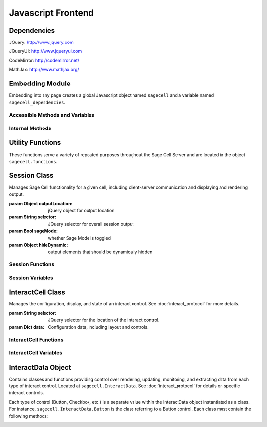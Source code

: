 .. _js:

Javascript Frontend
===================

.. default-domain:: js


Dependencies
^^^^^^^^^^^^
JQuery: http://www.jquery.com

JQueryUI: http://www.jqueryui.com

CodeMirror: http://codemirror.net/

MathJax: http://www.mathjax.org/


Embedding Module
^^^^^^^^^^^^^^^^

Embedding into any page creates a global Javascript object named ``sagecell`` and a variable named ``sagecell_dependencies``.


Accessible Methods and Variables
________________________________


.. _sagecell.templates_embed:
.. attribute:: sagecell.templates

   Built-in embedding templates. See :ref:`templates <Templates>` in the
   Embedding documentation for more information.

.. _sagecell.init_embed:
.. function:: sagecell.init(callback)

   Initializes Sage Cell embedding capabilities and loads external CSS and
   Javascript libraries.

   :param Function callback: Callback function to be executed after all external
     libraries have loaded.

.. _sagecell.makeSagecell:
.. function:: sagecell.makeSagecell(args)

   Constructs a Sage Cell instance. This function itself mainly interprets
   configuration information; the majority of the actual rendering is done by
   :ref:`sagecell.initCell() <sagecell.initCell>`.

   :param Dict args: Dictionary containing Sage Cell configuration information.
      See :ref:`customization <Customization>` for more information.
   :returns: Dictionary of Sage Cell information used by other methods.

.. _sagecell.deleteSagecell:
.. function:: sagecell.deleteSagecell(sagecellinfo)

   Deletes a Sage Cell instance.

   :param Dict sagecell info: Dictionary of Sage Cell information returned by
      :ref:`sagecell.makeSagecell() <sagecell.makeSagecell>`.

.. _sagecell.moveInputForm:
.. function:: sagecell.moveInputForm(sagecellinfo)

   Moves form elements of a Sage Cell instance outside of that instance's
   embedding context (most useful in cases where a Sage Cell is embedded
   within an external form which, on submission, should not send Sage Cell
   content).

   :param Dict sagecellinfo: Dictionary of Sage Cell information returned by
      :ref:`sagecell.makeSagecell() <sagecell.makeSagecell>`.

.. _sagecell.restoreInputForm:
.. function:: sagecell.restoreInputForm(sagecellinfo)

   Restores the Sage Cell form elements moved using
   :ref:`sagecell.moveInputForm() <sagecell.moveInputForm>` to the Sage
   Cell instance's embedding context.

   :param Dict sagecellinfo: Dictionary of Sage Cell information returned by
      :ref:`sagecell.makeSagecell() <sagecell.makeSagecell>`.

Internal Methods
________________


.. _sagecell.initCell:
.. function:: sagecell.initCell(sagecellinfo)

  Called by :ref:`sagecell.makeSagecell() <sagecell.makeSagecell>`.
  Renders a Sage Cell instance.

  :param Dict sagecellinfo: Dictionary of Sage Cell configuration
    information created by
    :ref:`sagecell.makeSagecell() <sagecell.makeSagecell>`.

.. _sagecell.sendRequest:
.. function:: sagecell.sendRequest(method, url, data, callback, [files])

   Send an HTTP request to a URL using an ``XMLHttpRequest``, JSONP, or
   a form submission. This function will give the same result regardless of
   cross-origin issues.

   :param string method: HTTP method (usually "GET" or "POST")

   :param string url: URL to which to send the request. The host portion of this
     URL must be the same as the one from which the JavaScript is loaded.

   :param object data: parameters to send with the request
   
   :param function callback: a function that takes a single argument. If the
     request succeeds, the function will be called with the string containing
     the server response.

   :param Array files: if the browser supports the ``FormData`` class, an array
     of ``File`` objects to be uploaded; otherwise, an array of ``input``
     elements of ``type="file"``. This argument will be ignored if ``method`` is
     ``GET``.

.. _sagecell.renderEditor:
.. function:: sagecell.renderEditor(editor, inputLocation)

   Called by :ref:`sagecell.initCell() <sagecell.initCell>` Renders the
   code editor for a Sage Cell instance.

   :param String editor: Name of editor to be rendered
   :param inputLocation: jQuery selector corresponding to the location for Sage
      Cell input (where the editor should be created).
   :returns: ``[editor, editorData]`` where ``editor`` is the name of the
      rendered editor and ``editorData`` is additional data required to later
      modify the rendered editor.


Utility Functions
^^^^^^^^^^^^^^^^^

These functions serve a variety of repeated purposes throughout the Sage Cell Server and are located in the object ``sagecell.functions``.

.. _uuid4:
.. function:: sagecell.functions.uuid4()
    
    Creates a UUID4-compliant identifier as specified in `RFC 4122 <http://tools.ietf.org/html/rfc4122.html>`_. `CC-by-SA-licensed <http://creativecommons.org/licenses/by-sa/2.5/>`_ from `StackOverflow <http://stackoverflow.com/questions/105034/how-to-create-a-guid-uuid-in-javascript>`_ contributers.

.. _makeClass:
.. function:: sagecell.functions.makeClass()

    Generic class constructor to instantiate objects. `MIT-licensed <http://www.opensource.org/licenses/mit-license.php>`_ by `John Resig <http://ejohn.org/blog/simple-class-instantiation/>`_. 

.. _colorize:
.. function:: sagecell.functions.colorize()

    Colorizes error tracebacks formatted with `IPython <http://ipython.scipy.org>`_'s ultraTB library.

.. _createElement:
.. function:: sagecell.functions.createElement(type, [attrs, [children]])

    Creates a DOM element with the given parameters.

    :param string type: the element type
    :param object attrs: the attribute names and values for the element
    :param Array children: a list of child nodes to give this element


Session Class
^^^^^^^^^^^^^

.. _Session:
.. class:: sagecell.Session(outputLocation, selector, sageMode, hideDynamic)

    Manages Sage Cell functionality for a given cell, including client-server communication and displaying and rendering output.

    :param Object outputLocation: jQuery object for output location
    :param String selector: JQuery selector for overall session output
    :param Bool sageMode: whether Sage Mode is toggled
    :param Object hideDynamic: output elements that should be dynamically hidden

Session Functions
_________________

.. _Session.appendMsg:
.. function:: Session.appendMsg(msg, string)

    :param JSON msg: JSONify-able message to be appended.
    :param String string: Text (Send, Receive, etc.) to preface the message.
    
    Appends response message to the messages div.

.. _Session.clearQuery:
.. function:: Session.clearQuery()

    Ends web server querying for the session.

.. _Session.get_output:
.. function:: Session.get_output()

    Polls the web server for computation results and other messages. Calls :ref:`get_output_success() <Session.get_output_success>` when messages are returned for the session.

.. _Session.get_output_success:
.. function:: Session.get_output_success(data, textStatus, jqXHR)

    Callback function that is executed if the GET request in :ref:`get_output() <Session.get_output>` succeeds. Interprets, formats, and outputs returned message contents as user-readable HTML.

.. _Session.output:
.. function:: Session.output(html)

    Outputs content to the JQUery selector defined in :ref:`session_output <Session.session_output>`.
    
    :param String html: Html markup to be inserted.
    :returns: Jquery selector of last child element of the output location, which can be used to chain output.
    
.. _Session.restoreOutput:
.. function:: Session.restoreOutput()

    Resets output location for computations to its default value, sets :ref:`replace_output <Session.replace_output>` to append (rather than replace) previous output, and resets :ref:`lock_output <Session.lock_output>` to guarantee that the output location can be set. This function overrides any previous uses of :ref:`setOutput() <Session.setOutput>`.

.. _Session.send_computation_success:
.. function:: Session.send_computation_success(data, textStatus, jqXHR)
    
    Callback function that is executed if the post request in :ref:`sendMsg() <Session.sendMsg>` suceeds. Checks that the returned session ID matches the sent session ID.
    
.. _Session.sendMsg:
.. function:: Session.sendMsg(code[, id])

    Posts an "execute_request" message to the web server. Supports sending messages with custom message IDs. Calls :ref:`send_computation_sucess() <Session.send_computation_success>` if post request succeeds.
    
    :param String code: Code to be executed.
    :param id: Custom message ID.

.. _Session.setQuery:
.. function:: Session.setQuery()

    Sets web server querying for new messages for the session.

.. _Session.setOutput:
.. function:: Session.setOutput(selector[, replace, lock])
    
    Sets output location for computations.
    
    :param String location: JQuery selector for computation output within the overall session output location.
    :param Bool replace: Flag designating whether computation output should replace (true) or be appended to (false) existing output.
    :param Bool lock: Flag designating whether :ref:`setOutput() <Session.setOutput>` can change the output location.

.. _Session.updateQuery:
.. function:: Session.updateQuery(interval)

    Sets web server querying for new messages for the session at a given interval.
    
    :param Int interval: New querying interval (in milliseconds).

Session Variables
_________________

.. _Session.eventHandlers:
.. attribute:: Session.eventHandlers

    Tracks event handlers associated with the session.

.. _Session.interacts:
.. attribute:: Session.interacts

    Tracks interacts associated with the session.

.. _Session.lock_output:
.. attribute:: Session.lock_output

    Boolean flag which determines whether :ref:`setOutput() <Session.setOutput>` can set the output. Note that :ref:`restoreOutput() <Session.restoreOutput>` always overrides this flag.

.. _Session.session_output:
.. attribute:: Session.session_output

    JQuery selector which controls location of computation output.

.. _Session.poll_interval:
.. attribute:: Session.poll_interval

    Interval (milliseconds) used in polling the web server for additional messages.

.. _Session.replace_output:
.. attribute:: Session.replace_output

    Boolean flag which determines whether output (stdout, stderr, etc.) should be appended to or replace previous output.

.. _Session.sequence:
.. attribute:: Session.sequence

    Sequence number of latest message received for the session; used to track messages across sessions and check they are being received in the correct order.

.. _Session.session_id:
.. attribute:: Session.session_id

    Unique session ID generated by :ref:`uuid4() <uuid4>`.


InteractCell Class
^^^^^^^^^^^^^^^^^^

.. _InteractCell:
.. class:: sagecell.InteractCell(selector, data)

    Manages the configuration, display, and state of an interact control.
    See :doc:`interact_protocol` for more details.
    
    :param String selector: JQuery selector for the location of the interact control.
    
    :param Dict data: Configuration data, including layout and controls.

InteractCell Functions
______________________

.. _InteractCell.bindChange:
.. function:: InteractCell.bindChange(interact)

    Binds Javascript change handlers for each interact control. When a change is noticed, :ref:`getChanges() <InteractCell.getChanges>` is called to determine updated function parameters and a message is sent using :ref:`Session.sendMsg() <Session.sendMsg>` with a :ref:`custom message ID <InteractCell.msg_id>` to update the interact computation result. 
    
    :param InteractCell interact: InteractCell object.

.. _InteractCell.getChanges:
.. function:: InteractCell.getChanges()

    Gets the values of an interact's controls.
    
    :returns: Dictionary of parameters and values for a given interact.

.. _InteractCell.locateButtonIndex:
.. function:: InteractCell.locateButtonIndex(n, nCols)

    Gets the index position (row, col) of the nth entry of a two-dimensional array. Used for the selector interacts.
    
    :param Int n: Entry in the array (e.g. 1st, 2nd, 3rd, etc. entry), where n is calculated by incrementing a counter at each entry while progressing along columns, then rows.
    :param Int nCols: Number of columns in the two-dimensional array.
    :return: Dictionary, where dict[location] = n, dict[row] = row, dict[col] = col.

.. _InteractCell.renderCanvas:
.. function:: InteractCell.renderCanvas()

    Renders interact controls as HTML.


InteractCell Variables
______________________

.. _InteractCell.controls:
.. attribute:: InteractCell.controls
    
    Dictionary containing data on various controls (input box, slider, etc.) in the interact.

.. _InteractCell.element:
.. attribute:: InteractCell.element

    JQuery selector for the location where the interact's controls should be rendered.

.. _InteractCell.function_code:
.. attribute:: InteractCell.function_code

    Unique function code for the interact 

.. _InteractCell.interact_id:
.. attribute:: InteractCell.interact_id

    Unique ID for the interact generated by :ref:`uuid4() <uuid4>`.

.. _InteractCell.layout:
.. attribute:: InteractCell.layout

    Dictionary containing data on the layout of the controls in :ref:`controls <InteractCell.controls>`.

.. _InteractCell.session:
.. attribute:: InteractCell.session

    :ref:`Session <Session>` object which the interact is instantiated within.

.. _InteractCell.msg_id:
.. attribute: InteractCell.msg_id

    Unique ID used to differentiate and identify interact computation results. Also used as a selector for output of interact functions.


InteractData Object
^^^^^^^^^^^^^^^^^^^

Contains classes and functions providing control over rendering, updating, monitoring, and extracting data from each type of interact control. Located at ``sagecell.InteractData``. See :doc:`interact_protocol` for details on specific interact controls.

Each type of control (Button, Checkbox, etc.) is a separate value within the InteractData object instantiated as a class. For instance, ``sagecell.InteractData.Button`` is the class referring to a Button control. Each class must contain the following methods:

.. _InteractData.init:
.. function:: InteractData.control.init(args)

   :param Dict args: Dictionary containing arguments necessary for control initialization.

   Initializes control object.

.. _InteractData.changeHandlers:
.. function:: InteractData.control.changeHandlers()

   Returns a list of jQuery change handlers associated with the given control.

.. _InteractData.changes:
.. function:: InteractData.control.changes()

   Retrieves value of a changed control;

.. _InteractData.html:
.. function:: InteractData.control.html()

   Returns core HTML code for the control.

.. _InteractData.finishRender:
.. function:: InteractData.control.finishRender()

   Adds onto core HTML code for more advanced or specific functionality. This often includes binding specific change handlers for the control.
